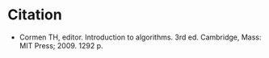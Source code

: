#+BEGIN_COMMENT
.. title: Introduction To Algorithms (CLRS)
.. slug: clrs
.. date: 2021-08-12 12:39:58 UTC-07:00
.. tags: bibliograpgy,book,algorithms
.. category: Bibliography
.. link: 
.. description: 
.. type: text

#+END_COMMENT

* Citation
 - Cormen TH, editor. Introduction to algorithms. 3rd ed. Cambridge, Mass: MIT Press; 2009. 1292 p. 

